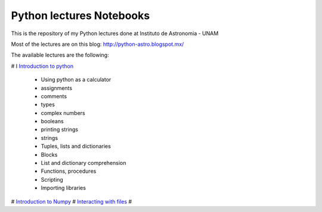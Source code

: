 *************************
Python lectures Notebooks
*************************

This is the repository of my Python lectures done at Instituto de Astronomia - UNAM

Most of the lectures are on this blog: http://python-astro.blogspot.mx/

The available lectures are the following:

# I `Introduction to python <https://github.com/Morisset/Python-lectures-Notebooks/blob/master/Notebooks/intro_Python.ipynb>`_

  - Using python as a calculator
  - assignments
  - comments
  - types
  - complex numbers
  - booleans
  - printing strings
  - strings
  - Tuples, lists and dictionaries
  - Blocks
  - List and dictionary comprehension
  - Functions, procedures
  - Scripting
  - Importing libraries

# `Introduction to Numpy <https://github.com/Morisset/Python-lectures-Notebooks/blob/master/Notebooks/intro_numpy.ipynb>`_
# `Interacting with files <https://github.com/Morisset/Python-lectures-Notebooks/blob/master/Notebooks/Interact%20with%20files.ipynb>`_
# 
